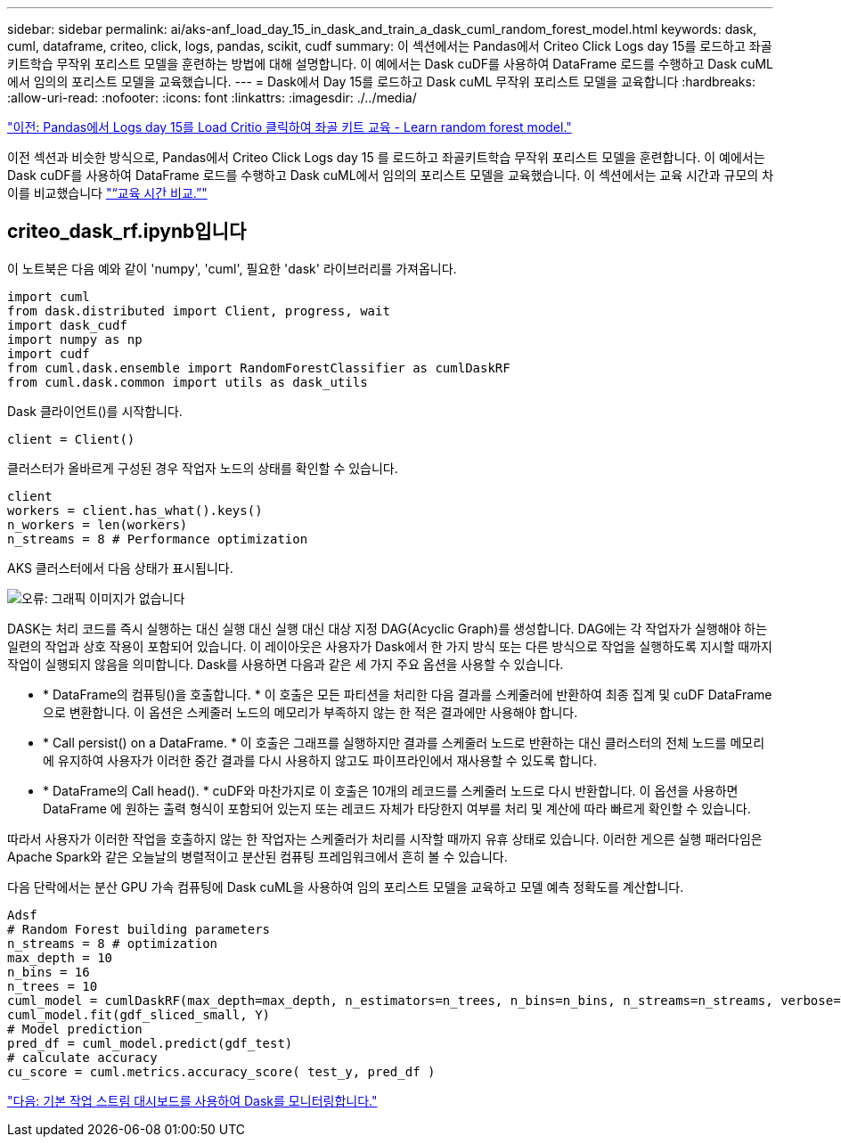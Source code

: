 ---
sidebar: sidebar 
permalink: ai/aks-anf_load_day_15_in_dask_and_train_a_dask_cuml_random_forest_model.html 
keywords: dask, cuml, dataframe, criteo, click, logs, pandas, scikit, cudf 
summary: 이 섹션에서는 Pandas에서 Criteo Click Logs day 15를 로드하고 좌골키트학습 무작위 포리스트 모델을 훈련하는 방법에 대해 설명합니다. 이 예에서는 Dask cuDF를 사용하여 DataFrame 로드를 수행하고 Dask cuML에서 임의의 포리스트 모델을 교육했습니다. 
---
= Dask에서 Day 15를 로드하고 Dask cuML 무작위 포리스트 모델을 교육합니다
:hardbreaks:
:allow-uri-read: 
:nofooter: 
:icons: font
:linkattrs: 
:imagesdir: ./../media/


link:aks-anf_load_criteo_click_logs_day_15_in_pandas_and_train_a_scikit-learn_random_forest_model.html["이전: Pandas에서 Logs day 15를 Load Critio 클릭하여 좌골 키트 교육 - Learn random forest model."]

이전 섹션과 비슷한 방식으로, Pandas에서 Criteo Click Logs day 15 를 로드하고 좌골키트학습 무작위 포리스트 모델을 훈련합니다. 이 예에서는 Dask cuDF를 사용하여 DataFrame 로드를 수행하고 Dask cuML에서 임의의 포리스트 모델을 교육했습니다. 이 섹션에서는 교육 시간과 규모의 차이를 비교했습니다 link:aks-anf_training_time_comparison.html["“교육 시간 비교.”"]



== criteo_dask_rf.ipynb입니다

이 노트북은 다음 예와 같이 'numpy', 'cuml', 필요한 'dask' 라이브러리를 가져옵니다.

....
import cuml
from dask.distributed import Client, progress, wait
import dask_cudf
import numpy as np
import cudf
from cuml.dask.ensemble import RandomForestClassifier as cumlDaskRF
from cuml.dask.common import utils as dask_utils
....
Dask 클라이언트()를 시작합니다.

....
client = Client()
....
클러스터가 올바르게 구성된 경우 작업자 노드의 상태를 확인할 수 있습니다.

....
client
workers = client.has_what().keys()
n_workers = len(workers)
n_streams = 8 # Performance optimization
....
AKS 클러스터에서 다음 상태가 표시됩니다.

image:aks-anf_image12.png["오류: 그래픽 이미지가 없습니다"]

DASK는 처리 코드를 즉시 실행하는 대신 실행 대신 실행 대신 대상 지정 DAG(Acyclic Graph)를 생성합니다. DAG에는 각 작업자가 실행해야 하는 일련의 작업과 상호 작용이 포함되어 있습니다. 이 레이아웃은 사용자가 Dask에서 한 가지 방식 또는 다른 방식으로 작업을 실행하도록 지시할 때까지 작업이 실행되지 않음을 의미합니다. Dask를 사용하면 다음과 같은 세 가지 주요 옵션을 사용할 수 있습니다.

* * DataFrame의 컴퓨팅()을 호출합니다. * 이 호출은 모든 파티션을 처리한 다음 결과를 스케줄러에 반환하여 최종 집계 및 cuDF DataFrame으로 변환합니다. 이 옵션은 스케줄러 노드의 메모리가 부족하지 않는 한 적은 결과에만 사용해야 합니다.
* * Call persist() on a DataFrame. * 이 호출은 그래프를 실행하지만 결과를 스케줄러 노드로 반환하는 대신 클러스터의 전체 노드를 메모리에 유지하여 사용자가 이러한 중간 결과를 다시 사용하지 않고도 파이프라인에서 재사용할 수 있도록 합니다.
* * DataFrame의 Call head(). * cuDF와 마찬가지로 이 호출은 10개의 레코드를 스케줄러 노드로 다시 반환합니다. 이 옵션을 사용하면 DataFrame 에 원하는 출력 형식이 포함되어 있는지 또는 레코드 자체가 타당한지 여부를 처리 및 계산에 따라 빠르게 확인할 수 있습니다.


따라서 사용자가 이러한 작업을 호출하지 않는 한 작업자는 스케줄러가 처리를 시작할 때까지 유휴 상태로 있습니다. 이러한 게으른 실행 패러다임은 Apache Spark와 같은 오늘날의 병렬적이고 분산된 컴퓨팅 프레임워크에서 흔히 볼 수 있습니다.

다음 단락에서는 분산 GPU 가속 컴퓨팅에 Dask cuML을 사용하여 임의 포리스트 모델을 교육하고 모델 예측 정확도를 계산합니다.

....
Adsf
# Random Forest building parameters
n_streams = 8 # optimization
max_depth = 10
n_bins = 16
n_trees = 10
cuml_model = cumlDaskRF(max_depth=max_depth, n_estimators=n_trees, n_bins=n_bins, n_streams=n_streams, verbose=True, client=client)
cuml_model.fit(gdf_sliced_small, Y)
# Model prediction
pred_df = cuml_model.predict(gdf_test)
# calculate accuracy
cu_score = cuml.metrics.accuracy_score( test_y, pred_df )
....
link:aks-anf_monitor_dask_using_native_task_streams_dashboard.html["다음: 기본 작업 스트림 대시보드를 사용하여 Dask를 모니터링합니다."]
